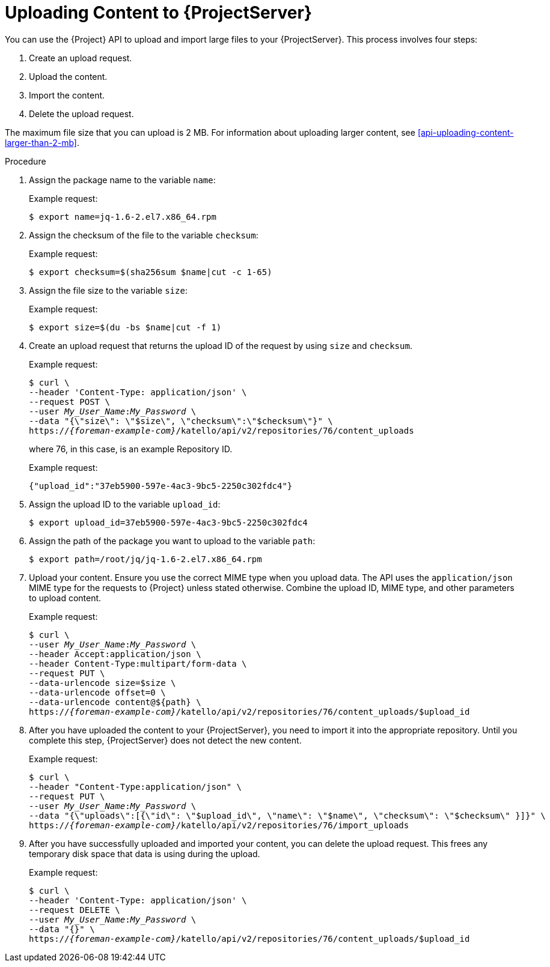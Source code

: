 :_mod-docs-content-type: PROCEDURE

[id="uploading-content-to-{project-context}-server"]
= Uploading Content to {ProjectServer}

You can use the {Project} API to upload and import large files to your {ProjectServer}.
This process involves four steps:

. Create an upload request.
. Upload the content.
. Import the content.
. Delete the upload request.

The maximum file size that you can upload is 2{nbsp}MB.
For information about uploading larger content, see xref:api-uploading-content-larger-than-2-mb[].

.Procedure
. Assign the package name to the variable `name`:
+
Example request:
+
[options="nowrap", subs="+quotes,attributes"]
----
$ export name=jq-1.6-2.el7.x86_64.rpm
----
. Assign the checksum of the file to the variable `checksum`:
+
Example request:
+
[options="nowrap", subs="+quotes,attributes"]
----
$ export checksum=$(sha256sum $name|cut -c 1-65)
----
. Assign the file size to the variable `size`:
+
Example request:
+
[options="nowrap", subs="+quotes,attributes"]
----
$ export size=$(du -bs $name|cut -f 1)
----
. Create an upload request that returns the upload ID of the request by using `size` and `checksum`.
+
Example request:
+
[options="nowrap", subs="+quotes,attributes"]
----
$ curl \
--header 'Content-Type: application/json' \
--request POST \
--user _My_User_Name_:__My_Password__ \
--data "{\"size\": \"$size\", \"checksum\":\"$checksum\"}" \
https://_{foreman-example-com}_/katello/api/v2/repositories/76/content_uploads
----
+
where 76, in this case, is an example Repository ID.
+
Example request:
+
[source, none, options="nowrap", subs="+quotes,attributes"]
----
{"upload_id":"37eb5900-597e-4ac3-9bc5-2250c302fdc4"}
----
. Assign the upload ID to the variable `upload_id`:
+
[options="nowrap", subs="+quotes,attributes"]
----
$ export upload_id=37eb5900-597e-4ac3-9bc5-2250c302fdc4
----
. Assign the path of the package you want to upload to the variable `path`:
+
[options="nowrap", subs="+quotes,attributes"]
----
$ export path=/root/jq/jq-1.6-2.el7.x86_64.rpm
----
. Upload your content.
Ensure you use the correct MIME type when you upload data.
The API uses the `application/json` MIME type for the requests to {Project} unless stated otherwise.
Combine the upload ID, MIME type, and other parameters to upload content.
+
Example request:
+
[options="nowrap", subs="+quotes,attributes"]
----
$ curl \
--user _My_User_Name_:__My_Password__ \
--header Accept:application/json \
--header Content-Type:multipart/form-data \
--request PUT \
--data-urlencode size=$size \
--data-urlencode offset=0 \
--data-urlencode content@$\{path} \
https://_{foreman-example-com}_/katello/api/v2/repositories/76/content_uploads/$upload_id
----
. After you have uploaded the content to your {ProjectServer}, you need to import it into the appropriate repository.
Until you complete this step, {ProjectServer} does not detect the new content.
+
Example request:
+
[options="nowrap", subs="+quotes,attributes"]
----
$ curl \
--header "Content-Type:application/json" \
--request PUT \
--user _My_User_Name_:__My_Password__ \
--data "{\"uploads\":[{\"id\": \"$upload_id\", \"name\": \"$name\", \"checksum\": \"$checksum\" }]}" \
https://_{foreman-example-com}_/katello/api/v2/repositories/76/import_uploads
----
. After you have successfully uploaded and imported your content, you can delete the upload request.
This frees any temporary disk space that data is using during the upload.
+
Example request:
+
[options="nowrap", subs="+quotes,attributes"]
----
$ curl \
--header 'Content-Type: application/json' \
--request DELETE \
--user _My_User_Name_:__My_Password__ \
--data "{}" \
https://_{foreman-example-com}_/katello/api/v2/repositories/76/content_uploads/$upload_id
----
